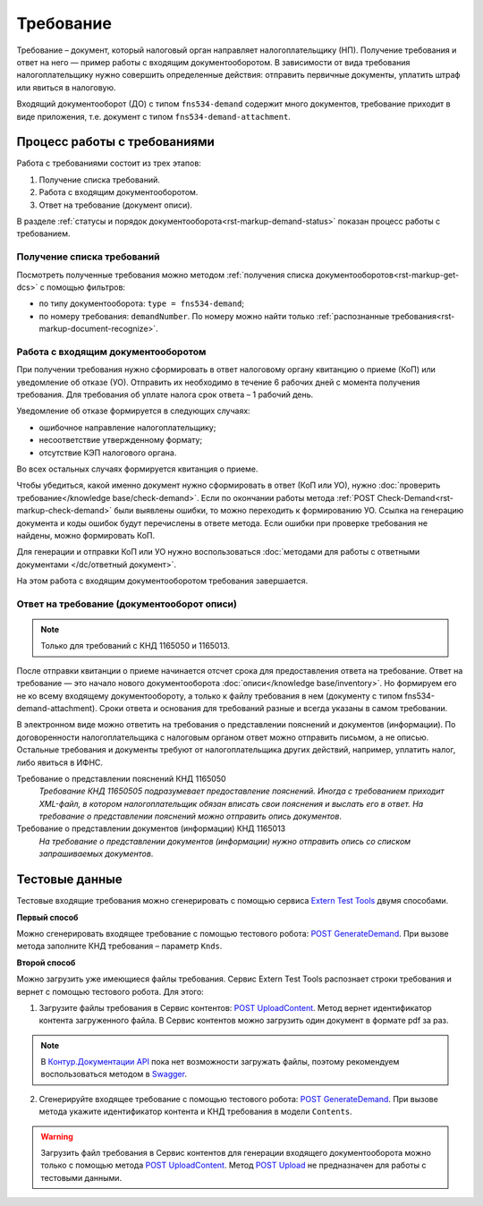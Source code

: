 .. _`Extern Test Tools`: https://developer.kontur.ru/doc/extern.test.tools
.. _`POST UploadContent`: https://extern-api.testkontur.ru/test-tools/swagger/index.html
.. _`POST GenerateDemand`: https://developer.kontur.ru/doc/extern.test.tools/method?type=post&path=%2Ftest-tools%2Fv1%2Fgenerate-demand
.. _`POST Upload`: https://developer.kontur.ru/doc/extern.contents/method?type=post&path=%2Fv1%2F%7BaccountId%7D%2Fcontents
.. _`Swagger`: https://extern-api.testkontur.ru/test-tools/swagger/index.html
.. _`Контур.Документации API`: https://developer.kontur.ru/doc/extern.test.tools/method?type=post&path=%2Ftest-tools%2Fv1%2Fupload-content

Требование
==========

Требование – документ, который налоговый орган направляет налогоплательщику (НП). Получение требования и ответ на него — пример работы с входящим документооборотом. В зависимости от вида требования налогоплательщику нужно совершить определенные действия: отправить первичные документы, уплатить штраф или явиться в налоговую.

Входящий документооборот (ДО) с типом ``fns534-demand`` содержит много документов, требование приходит в виде приложения, т.е. документ с типом ``fns534-demand-attachment``. 

Процесс работы с требованиями
-----------------------------

Работа с требованиями состоит из трех этапов:

1. Получение списка требований.
2. Работа с входящим документооборотом.
3. Ответ на требование (документ описи).

.. image:: /_static/demand.png

В разделе :ref:`статусы и порядок документооборота<rst-markup-demand-status>` показан процесс работы с требованием. 

Получение списка требований
~~~~~~~~~~~~~~~~~~~~~~~~~~~

Посмотреть полученные требования можно методом :ref:`получения списка документооборотов<rst-markup-get-dcs>` с помощью фильтров:

* по типу документооборота: ``type = fns534-demand``;
* по номеру требования: ``demandNumber``. По номеру можно найти только :ref:`распознанные требования<rst-markup-document-recognize>`. 

Работа с входящим документооборотом
~~~~~~~~~~~~~~~~~~~~~~~~~~~~~~~~~~~

При получении требования нужно сформировать в ответ налоговому органу квитанцию о приеме (КоП) или уведомление об отказе (УО). Отправить их необходимо в течение 6 рабочих дней с момента получения требования. Для требования об уплате налога срок ответа – 1 рабочий день.

Уведомление об отказе формируется в следующих случаях:

* ошибочное направление налогоплательщику;
* несоответствие утвержденному формату;
* отсутствие КЭП налогового органа.

Во всех остальных случаях формируется квитанция о приеме. 

Чтобы убедиться, какой именно документ нужно сформировать в ответ (КоП или УО), нужно :doc:`проверить требование</knowledge base/check-demand>`. Если по окончании работы метода :ref:`POST Check-Demand<rst-markup-check-demand>` были выявлены ошибки, то можно переходить к формированию УО. Ссылка на генерацию документа и коды ошибок будут перечислены в ответе метода. Если ошибки при проверке требования не найдены, можно формировать КоП. 

Для генерации и отправки КоП или УО нужно воспользоваться :doc:`методами для работы с ответными документами </dc/ответный документ>`. 

На этом работа с входящим документооборотом требования завершается.

Ответ на требование (документооборот описи)
~~~~~~~~~~~~~~~~~~~~~~~~~~~~~~~~~~~~~~~~~~~

.. note:: Только для требований с КНД 1165050 и 1165013. 

После отправки квитанции о приеме начинается отсчет срока для предоставления ответа на требование. Ответ на требование — это начало нового документооборота :doc:`описи</knowledge base/inventory>`. Но формируем его не ко всему входящему документообороту, а только к файлу требования в нем (документу с типом fns534-demand-attachment). Сроки ответа и основания для требований разные и всегда указаны в самом требовании. 

В электронном виде можно ответить на требования о представлении пояснений и документов (информации). По договоренности налогоплательщика с налоговым органом ответ можно отправить письмом, а не описью. Остальные требования и документы требуют от налогоплательщика других действий, например, уплатить налог, либо явиться в ИФНС.

Требование о представлении пояснений КНД 1165050
    *Требование КНД 11650505 подразумевает предоставление пояснений. Иногда с требованием приходит XML-файл, в котором налогоплательщик обязан вписать свои пояснения и выслать его в ответ. На требование о представлении пояснений можно отправить опись документов*.

Требование о представлении документов (информации) КНД 1165013
    *На требование о представлении документов (информации) нужно отправить опись со списком запрашиваемых документов*.

Тестовые данные
---------------

Тестовые входящие требования можно сгенерировать с помощью сервиса `Extern Test Tools`_ двумя способами.

**Первый способ**

Можно сгенерировать входящее требование с помощью тестового робота: `POST GenerateDemand`_. При вызове метода заполните КНД требования – параметр ``Knds``.

**Второй способ**

Можно загрузить уже имеющиеся файлы требования. Сервис Extern Test Tools распознает строки требования и вернет с помощью тестового робота. Для этого:

1. Загрузите файлы требования в Сервис контентов: `POST UploadContent`_. Метод вернет идентификатор контента загруженного файла. В Сервис контентов можно загрузить один документ в формате pdf за раз. 

.. note::  В `Контур.Документации API`_ пока нет возможности загружать файлы, поэтому рекомендуем воспользоваться методом в `Swagger`_.

2. Сгенерируйте входящее требование с помощью тестового робота: `POST GenerateDemand`_. При вызове метода укажите идентификатор контента и КНД требования в модели ``Contents``.

.. warning:: Загрузить файл требования в Сервис контентов для генерации входящего документооборота можно только с помощью метода `POST UploadContent`_. Метод `POST Upload`_ не предназначен для работы с тестовыми данными.  
